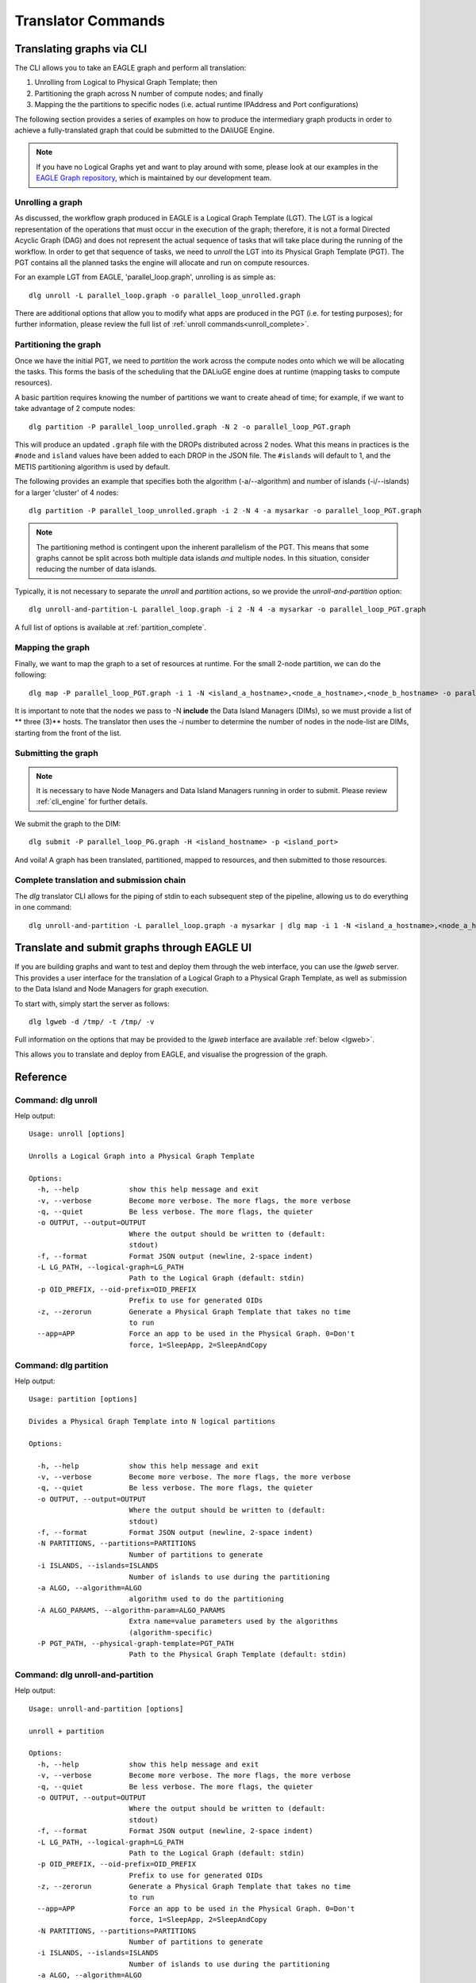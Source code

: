 .. _cli_translator:

Translator Commands
###################
   
Translating graphs via CLI
**************************
The CLI allows you to take an EAGLE graph and perform all translation:

1. Unrolling from Logical to Physical Graph Template; then
2. Partitioning the graph across N number of compute nodes; and finally
3. Mapping the the partitions to specific nodes (i.e. actual runtime IPAddress and Port configurations)
   
The following section provides a series of examples on how to produce the intermediary graph products in order to achieve a fully-translated graph that could be submitted to the DAliUGE Engine. 

.. note:: 
   
   If you have no Logical Graphs yet and want to play around with some, please look at our examples in the `EAGLE Graph repository <https://github.com/ICRAR/EAGLE-graph-repo>`_, which is maintained by our development team. 

.. _unrolling_cli:

Unrolling a graph
=================

As discussed, the workflow graph produced in EAGLE is a Logical Graph Template (LGT). The LGT is a logical representation of the operations that must occur in the execution of the graph; therefore, it is not a formal Directed Acyclic Graph (DAG) and does not represent the actual sequence of tasks that will take place during the running of the workflow. In order to get that sequence of tasks, we need to `unroll` the LGT into its Physical Graph Template (PGT). The PGT contains all the planned tasks the engine will allocate and run on compute resources. 

For an example LGT from EAGLE, 'parallel_loop.graph', unrolling is as simple as:: 

   dlg unroll -L parallel_loop.graph -o parallel_loop_unrolled.graph 

There are additional options that allow you to modify what apps are produced in the PGT (i.e. for testing purposes); for further information, please review the full list of :ref:`unroll commands<unroll_complete>`.

.. _partitioning_cli:

Partitioning the graph
======================

Once we have the initial PGT, we need to `partition` the work across the compute nodes onto which we will be allocating the tasks. This forms the basis of the scheduling that the DALiuGE engine does at runtime (mapping tasks to compute resources). 

A basic partition requires knowing the number of partitions we want to create ahead of time; for example, if we want to take advantage of 2 compute nodes:: 

  dlg partition -P parallel_loop_unrolled.graph -N 2 -o parallel_loop_PGT.graph
  
This will produce an updated ``.graph`` file with the DROPs distributed across 2 nodes. What this means in practices is the ``#node`` and ``island`` values have been added to each DROP in the JSON file. The ``#islands`` will default to 1, and the METIS partitioning algorithm is used by default. 

The following provides an example that specifies both the algorithm (-a/--algorithm) and number of islands (-i/--islands) for a larger 'cluster' of 4 nodes::

   dlg partition -P parallel_loop_unrolled.graph -i 2 -N 4 -a mysarkar -o parallel_loop_PGT.graph

.. note:: 
   The partitioning method is contingent upon the inherent parallelism of the PGT. This means that some graphs cannot be split across both multiple data islands *and* multiple nodes. In this situation, consider reducing the number of data islands. 
   
Typically, it is not necessary to separate the `unroll` and `partition` actions, so we provide the `unroll-and-partition` option:: 

    dlg unroll-and-partition-L parallel_loop.graph -i 2 -N 4 -a mysarkar -o parallel_loop_PGT.graph

A full list of options is available at :ref:`partition_complete`.

.. _mapping_cli:

Mapping the graph
==================

Finally, we want to map the graph to a set of resources at runtime. For the small 2-node partition, we can do the following::

   dlg map -P parallel_loop_PGT.graph -i 1 -N <island_a_hostname>,<node_a_hostname>,<node_b_hostname> -o parallel_loop_PG.graph

It is important to note that the nodes we pass to -N **include** the Data Island Managers (DIMs), so we must provide a list of ** three (3)** hosts. The translator then uses the `-i` number to determine the number of nodes in the node-list are DIMs, starting from the front of the list. 

Submitting the graph
====================

.. note:: 
   
   It is necessary to have Node Managers and Data Island Managers running in order to submit.
   Please review :ref:`cli_engine` for further details.

We submit the graph to the DIM::

   dlg submit -P parallel_loop_PG.graph -H <island_hostname> -p <island_port>
   

And voila! A graph has been translated, partitioned, mapped to resources, and then submitted to those resources. 

Complete translation and submission chain 
==========================================

The `dlg` translator CLI allows for the piping of stdin to each subsequent step of the pipeline, allowing us to do everything in one command::

   dlg unroll-and-partition -L parallel_loop.graph -a mysarkar | dlg map -i 1 -N <island_a_hostname>,<node_a_hostname>,<node_b_hostname>  | dlg submit -H localhost -p 8001


.. _lgweb_cli:
   
Translate and submit graphs through EAGLE UI
********************************************

If you are building graphs and want to test and deploy them through the web interface, 
you can use the `lgweb` server. This provides a user interface for the translation of a Logical Graph to a Physical Graph Template, as well as submission to the Data Island and Node Managers for graph execution. 

To start with, simply start the server as follows::

   dlg lgweb -d /tmp/ -t /tmp/ -v

Full information on the options that may be provided to the `lgweb` interface are available :ref:`below <lgweb>`.

This allows you to translate and deploy from EAGLE, and visualise the progression of the graph.   

Reference
*********

.. _unroll_complete:

Command: dlg unroll
===================

Help output::

   Usage: unroll [options]
   
   Unrolls a Logical Graph into a Physical Graph Template
   
   Options:
     -h, --help            show this help message and exit
     -v, --verbose         Become more verbose. The more flags, the more verbose
     -q, --quiet           Be less verbose. The more flags, the quieter
     -o OUTPUT, --output=OUTPUT
                           Where the output should be written to (default:
                           stdout)
     -f, --format          Format JSON output (newline, 2-space indent)
     -L LG_PATH, --logical-graph=LG_PATH
                           Path to the Logical Graph (default: stdin)
     -p OID_PREFIX, --oid-prefix=OID_PREFIX
                           Prefix to use for generated OIDs
     -z, --zerorun         Generate a Physical Graph Template that takes no time
                           to run
     --app=APP             Force an app to be used in the Physical Graph. 0=Don't
                           force, 1=SleepApp, 2=SleepAndCopy

.. _partition_complete:

Command: dlg partition
=========================
Help output::

   Usage: partition [options]
   
   Divides a Physical Graph Template into N logical partitions
   
   Options:

     -h, --help            show this help message and exit
     -v, --verbose         Become more verbose. The more flags, the more verbose
     -q, --quiet           Be less verbose. The more flags, the quieter
     -o OUTPUT, --output=OUTPUT
                           Where the output should be written to (default:
                           stdout)
     -f, --format          Format JSON output (newline, 2-space indent)
     -N PARTITIONS, --partitions=PARTITIONS
                           Number of partitions to generate
     -i ISLANDS, --islands=ISLANDS
                           Number of islands to use during the partitioning
     -a ALGO, --algorithm=ALGO
                           algorithm used to do the partitioning
     -A ALGO_PARAMS, --algorithm-param=ALGO_PARAMS
                           Extra name=value parameters used by the algorithms
                           (algorithm-specific)
     -P PGT_PATH, --physical-graph-template=PGT_PATH
                           Path to the Physical Graph Template (default: stdin)


Command: dlg unroll-and-partition
=================================
Help output::

   Usage: unroll-and-partition [options]
   
   unroll + partition
   
   Options:
     -h, --help            show this help message and exit
     -v, --verbose         Become more verbose. The more flags, the more verbose
     -q, --quiet           Be less verbose. The more flags, the quieter
     -o OUTPUT, --output=OUTPUT
                           Where the output should be written to (default:
                           stdout)
     -f, --format          Format JSON output (newline, 2-space indent)
     -L LG_PATH, --logical-graph=LG_PATH
                           Path to the Logical Graph (default: stdin)
     -p OID_PREFIX, --oid-prefix=OID_PREFIX
                           Prefix to use for generated OIDs
     -z, --zerorun         Generate a Physical Graph Template that takes no time
                           to run
     --app=APP             Force an app to be used in the Physical Graph. 0=Don't
                           force, 1=SleepApp, 2=SleepAndCopy
     -N PARTITIONS, --partitions=PARTITIONS
                           Number of partitions to generate
     -i ISLANDS, --islands=ISLANDS
                           Number of islands to use during the partitioning
     -a ALGO, --algorithm=ALGO
                           algorithm used to do the partitioning
     -A ALGO_PARAMS, --algorithm-param=ALGO_PARAMS
                           Extra name=value parameters used by the algorithms
                           (algorithm-specific)

   

Command: dlg map
================
Help output::

   Usage: map [options]
   
   Maps a Physical Graph Template to resources and produces a Physical Graph
   
   Options:
     -h, --help            show this help message and exit
     -v, --verbose         Become more verbose. The more flags, the more verbose
     -q, --quiet           Be less verbose. The more flags, the quieter
     -o OUTPUT, --output=OUTPUT
                           Where the output should be written to (default:
                           stdout)
     -f, --format          Format JSON output (newline, 2-space indent)
     -H HOST, --host=HOST  The host we connect to to deploy the graph
     -p PORT, --port=PORT  The port we connect to to deploy the graph
     -P PGT_PATH, --physical-graph-template=PGT_PATH
                           Path to the Physical Graph to submit (default: stdin)
     -N NODES, --nodes=NODES
                           The nodes where the Physical Graph will be
                           distributed, comma-separated
     -i ISLANDS, --islands=ISLANDS
                           Number of islands to use during the partitioning
   

  

Command: dlg fill
=================
Help output::

   Usage: fill [options]
   
   Fill a Logical Graph with parameters
   
   Options:
     -h, --help            show this help message and exit
     -v, --verbose         Become more verbose. The more flags, the more verbose
     -q, --quiet           Be less verbose. The more flags, the quieter
     -o OUTPUT, --output=OUTPUT
                           Where the output should be written to (default:
                           stdout)
     -f, --format          Format JSON output (newline, 2-space indent)
     -L LOGICAL_GRAPH, --logical-graph=LOGICAL_GRAPH
                           Path to the Logical Graph (default: stdin)
     -p PARAMETER, --parameter=PARAMETER
                           Parameter specification (either 'name=value' or a JSON
                           string)
     -R, --reproducibility
                           Level of reproducibility. Default 0 (NOTHING). Accepts '-1'-'8'"
                           Refer to dlg.common.reproducibility.constants for more explanation.
   

.. _lgweb:

Command: dlg lgweb
===================
Help output::

   Usage: lgweb [options]
   
   A Web server for the Logical Graph Editor
   
   Options:
     -h, --help            show this help message and exit
     -d LG_PATH, --lgdir=LG_PATH
                           A path that contains at least one sub-directory, which
                           contains logical graph files
     -t PGT_PATH, --pgtdir=PGT_PATH
                           physical graph template path (output)
     -H HOST, --host=HOST  logical graph editor host (all by default)
     -p PORT, --port=PORT  logical graph editor port (8084 by default)
     -v, --verbose         Enable more logging
   
 

Command: dlg version
====================
Help output::

   Version: 1.0.0
   Git version: Unknown
 

